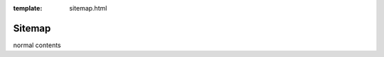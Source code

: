 :template: sitemap.html

.. _sitemap:

=======
Sitemap
=======

.. template 'sitemap.html' will insert the toctree as a sitemap here below 
normal contents
